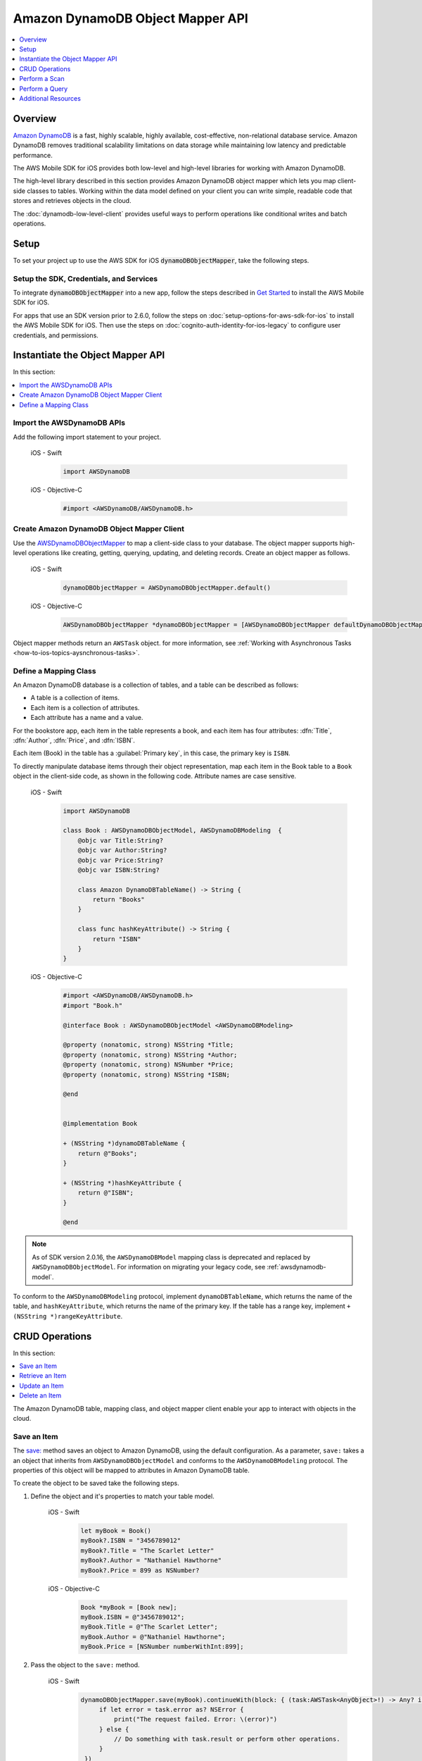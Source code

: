 .. Copyright 2010-2018 Amazon.com, Inc. or its affiliates. All Rights Reserved.

   This work is licensed under a Creative Commons Attribution-NonCommercial-ShareAlike 4.0
   International License (the "License"). You may not use this file except in compliance with the
   License. A copy of the License is located at http://creativecommons.org/licenses/by-nc-sa/4.0/.

   This file is distributed on an "AS IS" BASIS, WITHOUT WARRANTIES OR CONDITIONS OF ANY KIND,
   either express or implied. See the License for the specific language governing permissions and
   limitations under the License.

.. _how-to-ios-dynamodb-objectmapper:

#################################
Amazon DynamoDB Object Mapper API
#################################

.. contents::
   :local:
   :depth: 1

Overview
--------

`Amazon DynamoDB <http://aws.amazon.com/dynamodb/>`__ is a fast, highly scalable,
highly available, cost-effective, non-relational database service. Amazon DynamoDB removes traditional
scalability limitations on data storage while maintaining low latency and predictable
performance.

The AWS Mobile SDK for iOS provides both low-level and high-level libraries for working with
Amazon DynamoDB.

The high-level library described in this section provides Amazon DynamoDB object mapper which lets you map client-side classes to tables. Working within the data model defined on your client you can write simple, readable code that stores and retrieves objects in the cloud.

The :doc:`dynamodb-low-level-client` provides useful ways to perform operations
like conditional writes and batch operations.

Setup
-----

To set your project up to use the AWS SDK for iOS :code:`dynamoDBObjectMapper`, take the following steps.

Setup the SDK, Credentials, and Services
~~~~~~~~~~~~~~~~~~~~~~~~~~~~~~~~~~~~~~~~

To integrate :code:`dynamoDBObjectMapper` into a new app, follow the steps described in `Get Started <http://docs.aws.amazon.com/aws-mobile/latest/developerguide/getting-started.html>`__ to install the AWS Mobile SDK for iOS.

For apps that use an SDK version prior to 2.6.0, follow the steps on :doc:`setup-options-for-aws-sdk-for-ios` to install the AWS Mobile SDK for iOS. Then use the steps on :doc:`cognito-auth-identity-for-ios-legacy` to configure user credentials, and permissions.

Instantiate the Object Mapper API
---------------------------------

In this section:

.. contents::
   :local:
   :depth: 1

Import the AWSDynamoDB APIs
~~~~~~~~~~~~~~~~~~~~~~~~~~~

Add the following import statement to your project.

    .. container:: option

        iOS - Swift
            .. code-block:: swift

                import AWSDynamoDB


        iOS - Objective-C
            .. code-block:: objc

                #import <AWSDynamoDB/AWSDynamoDB.h>

Create Amazon DynamoDB Object Mapper Client
~~~~~~~~~~~~~~~~~~~~~~~~~~~~~~~~~~~~~~~~~~~

Use the `AWSDynamoDBObjectMapper <http://docs.aws.amazon.com/AWSiOSSDK/latest/Classes/AWSDynamoDBObjectMapper.html>`__ to map a client-side class to your database. The object mapper supports high-level operations like creating, getting, querying, updating, and deleting records. Create an object mapper as follows.

    .. container:: option

        iOS - Swift
            .. code-block:: swift

                dynamoDBObjectMapper = AWSDynamoDBObjectMapper.default()


        iOS - Objective-C
            .. code-block:: objc

                AWSDynamoDBObjectMapper *dynamoDBObjectMapper = [AWSDynamoDBObjectMapper defaultDynamoDBObjectMapper];

Object mapper methods return an ``AWSTask`` object. for more information, see :ref:`Working with Asynchronous Tasks <how-to-ios-topics-aysnchronous-tasks>`.

Define a Mapping Class
~~~~~~~~~~~~~~~~~~~~~~

An Amazon DynamoDB database is a collection of tables, and a table can be described as follows:

* A table is a collection of items.
* Each item is a collection of attributes.
* Each attribute has a name and a value.

For the bookstore app, each item in the table represents a book, and each item has
four attributes: :dfn:`Title`, :dfn:`Author`, :dfn:`Price`, and :dfn:`ISBN`.

Each item (Book) in the table has a :guilabel:`Primary key`, in this case, the primary key is ``ISBN``.

To directly manipulate database items through their object representation, map each item in the
Book table to a ``Book`` object in the client-side code, as shown in the following code. Attribute names are case sensitive.


    .. container:: option

        iOS - Swift
            .. code-block:: swift

                import AWSDynamoDB

                class Book : AWSDynamoDBObjectModel, AWSDynamoDBModeling  {
                    @objc var Title:String?
                    @objc var Author:String?
                    @objc var Price:String?
                    @objc var ISBN:String?

                    class Amazon DynamoDBTableName() -> String {
                        return "Books"
                    }

                    class func hashKeyAttribute() -> String {
                        return "ISBN"
                    }
                }

        iOS - Objective-C
            .. code-block:: objc

                #import <AWSDynamoDB/AWSDynamoDB.h>
                #import "Book.h"

                @interface Book : AWSDynamoDBObjectModel <AWSDynamoDBModeling>

                @property (nonatomic, strong) NSString *Title;
                @property (nonatomic, strong) NSString *Author;
                @property (nonatomic, strong) NSNumber *Price;
                @property (nonatomic, strong) NSString *ISBN;

                @end


                @implementation Book

                + (NSString *)dynamoDBTableName {
                    return @"Books";
                }

                + (NSString *)hashKeyAttribute {
                    return @"ISBN";
                }

                @end


.. note::

   As of SDK version 2.0.16, the ``AWSDynamoDBModel`` mapping class is deprecated and replaced by ``AWSDynamoDBObjectModel``. For information on migrating your legacy code, see :ref:`awsdynamodb-model`.


To conform to the ``AWSDynamoDBModeling`` protocol, implement ``dynamoDBTableName``, which returns the name of the table, and ``hashKeyAttribute``, which returns the name of the primary key. If the table has a range key, implement ``+ (NSString *)rangeKeyAttribute``.

CRUD Operations
---------------
In this section:

.. contents::
   :local:
   :depth: 1

The Amazon DynamoDB table, mapping class, and object mapper client enable your app to interact with objects in the cloud.

Save an Item
~~~~~~~~~~~~

The `save: <http://docs.aws.amazon.com/AWSiOSSDK/latest/Classes/AWSDynamoDBObjectMapper.html#//api/name/save:>`__ method saves an object to Amazon DynamoDB, using the default configuration. As a parameter, ``save:`` takes a an object that inherits from ``AWSDynamoDBObjectModel`` and conforms to the ``AWSDynamoDBModeling`` protocol. The properties of this object will be mapped to attributes in Amazon DynamoDB table.

To create the object to be saved take the following steps.

#. Define the object and it's properties to match your table model.

    .. container:: option

        iOS - Swift
            .. code-block:: swift

                let myBook = Book()
                myBook?.ISBN = "3456789012"
                myBook?.Title = "The Scarlet Letter"
                myBook?.Author = "Nathaniel Hawthorne"
                myBook?.Price = 899 as NSNumber?


        iOS - Objective-C
            .. code-block:: objc

                Book *myBook = [Book new];
                myBook.ISBN = @"3456789012";
                myBook.Title = @"The Scarlet Letter";
                myBook.Author = @"Nathaniel Hawthorne";
                myBook.Price = [NSNumber numberWithInt:899];

#. Pass the object to the ``save:`` method.

    .. container:: option

        iOS - Swift
            .. code-block:: swift

               dynamoDBObjectMapper.save(myBook).continueWith(block: { (task:AWSTask<AnyObject>!) -> Any? in
                    if let error = task.error as? NSError {
                        print("The request failed. Error: \(error)")
                    } else {
                        // Do something with task.result or perform other operations.
                    }
                })


        iOS - Objective-C
            .. code-block:: objc

                [[dynamoDBObjectMapper save:myBook]
                continueWithBlock:^id(AWSTask *task) {
                     if (task.error) {
                         NSLog(@"The request failed. Error: [%@]", task.error);
                     } else {
                         //Do something with task.result or perform other operations.
                     }
                     return nil;
                 }];

Save Behavior Options
^^^^^^^^^^^^^^^^^^^^^

The AWS Mobile SDK for iOS supports the following save behavior options:

* ``AWSDynamoDBObjectMapperSaveBehaviorUpdate``

  This option does not affect unmodeled attributes on a save operation. Passing a nil value for the modeled attribute removes the attribute from the corresponding item in Amazon DynamoDB. By default, the object mapper uses this behavior.

* ``AWSDynamoDBObjectMapperSaveBehaviorUpdateSkipNullAttributes``

  This option is similar to the default update behavior, except that it ignores any null value attribute(s) and does not remove them from an item in Amazon DynamoDB.

* ``AWSDynamoDBObjectMapperSaveBehaviorAppendSet``

  This option treats scalar attributes (String, Number, Binary) the same as the ``AWSDynamoDBObjectMapperSaveBehaviorUpdateSkipNullAttributes`` option. However, for set attributes, this option  appends to the existing attribute value instead of overriding it. The caller must ensure that the modeled attribute type matches the existing set type; otherwise, a service exception occurs.

* ``AWSDynamoDBObjectMapperSaveBehaviorClobber``

  This option clears and replaces all attributes, including unmodeled ones, on save. Versioned field constraints are be disregarded.

The following code provides an example of setting a default save behavior on the object mapper.

    .. container:: option

        iOS - Swift
            .. code-block:: swift

                let updateMapperConfig = AWSDynamoDBObjectMapperConfiguration()
                updateMapperConfig.saveBehavior = .updateSkipNullAttributes

        iOS - Objective-C
            .. code-block:: objc

                AWSDynamoDBObjectMapperConfiguration *updateMapperConfig = [AWSDynamoDBObjectMapperConfiguration new];
                updateMapperConfig.saveBehavior = AWSDynamoDBObjectMapperSaveBehaviorUpdateSkipNullAttributes;

Use ``updateMapperConfig`` as an argument when calling `save:configuration: <http://docs.aws.amazon.com/AWSiOSSDK/latest/Classes/AWSDynamoDBObjectMapper.html#//api/name/save:configuration:>`__.

Retrieve an Item
~~~~~~~~~~~~~~~~

Using an object's primary key, in this case, ``ISBN``, we can load the corresponding item from the database. The following code returns the Book item with an ISBN of ``6543210987``.

    .. container:: option

        iOS - Swift
            .. code-block:: swift

               dynamoDBObjectMapper.load(Book.self, hashKey: "6543210987" rangeKey:nil).continueWith(block: { (task:AWSTask<AnyObject>!) -> Any? in
                    if let error = task.error as? NSError {
                        print("The request failed. Error: \(error)")
                    } else if let resultBook = task.result as? Book {
                        // Do something with task.result.
                    }
                    return nil
                })


        iOS - Objective-C
            .. code-block:: objc

                [[dynamoDBObjectMapper load:[Book class] hashKey:@"6543210987" rangeKey:nil]
                continueWithBlock:^id(AWSTask *task) {
                    if (task.error) {
                        NSLog(@"The request failed. Error: [%@]", task.error);
                    } else {
                        //Do something with task.result.
                    }
                    return nil;
                }];


The object mapper creates a mapping between the ``Book`` item returned from the database and the ``Book`` object on the client (here, ``resultBook``). Access the title at ``resultBook.Title``.

Since the Books database does not have a range key, ``nil`` was passed to the ``rangeKey`` parameter.

Update an Item
~~~~~~~~~~~~~~

To update an item in the database, just set new attributes and save the objects. The primary
key of an existing item, ``myBook.ISBN`` in the ``Book`` object mapper example, cannot be changed. If you save
an existing object with a new primary key, a new item with the same attributes and the new primary key are created.

Delete an Item
~~~~~~~~~~~~~~

To delete a table row, use the `remove:` method.

    .. container:: option

        iOS - Swift
            .. code-block:: swift

                let bookToDelete = Book()
                bookToDelete?.ISBN = "4456789012";

               dynamoDBObjectMapper.remove(bookToDelete).continueWith(block: { (task:AWSTask<AnyObject>!) -> Any? in
                    if let error = task.error as? NSError {
                        print("The request failed. Error: \(error)")
                    } else {
                        // Item deleted.
                    }
                })


        iOS - Objective-C
            .. code-block:: objc

                Book *bookToDelete = [Book new];
                bookToDelete.ISBN = @"4456789012";

                [[dynamoDBObjectMapper remove:bookToDelete]
                 continueWithBlock:^id(AWSTask *task) {

                     if (task.error) {
                         NSLog(@"The request failed. Error: [%@]", task.error);
                     } else {
                         //Item deleted.
                     }
                     return nil;
                 }];

Perform a Scan
--------------

A scan operation retrieves in an undetermined order.

The ``scan:expression:`` method takes two parameters: the class of the resulting object and an instance of ``AWSDynamoDBScanExpression``, which provides options for filtering results.

The following example shows how to create an ``AWSDynamoDBScanExpression`` object, set its ``limit`` property, and then pass the ``Book`` class and the expression object to ``scan:expression:``.

    .. container:: option

        iOS - Swift
            .. code-block:: swift

                let scanExpression = AWSDynamoDBScanExpression()
                scanExpression.limit = 20

               dynamoDBObjectMapper.scan(Book.self, expression: scanExpression).continueWith(block: { (task:AWSTask<AnyObject>!) -> Any? in
                    if let error = task.error as? NSError {
                        print("The request failed. Error: \(error)")
                    } else if let paginatedOutput = task.result {
                        for book in paginatedOutput.items as! Book {
                            // Do something with book.
                        }
                    }
                })


        iOS - Objective-C
            .. code-block:: objc

                AWSDynamoDBScanExpression *scanExpression = [AWSDynamoDBScanExpression new];
                scanExpression.limit = @10;

                [[dynamoDBObjectMapper scan:[Book class]
                        expression:scanExpression]
                continueWithBlock:^id(AWSTask *task) {
                     if (task.error) {
                         NSLog(@"The request failed. Error: [%@]", task.error);
                     } else {
                         AWSDynamoDBPaginatedOutput *paginatedOutput = task.result;
                         for (Book *book in paginatedOutput.items) {
                             //Do something with book.
                         }
                     }
                     return nil;
                }];

Filter a Scan
~~~~~~~~~~~~-

The output of a scan is returned as an ``AWSDynamoDBPaginatedOutput`` object. The array of returned items is in the ``items`` property.

The ``scanExpression` method provides several optional parameters. Use ``filterExpression``
and ``expressionAttributeValues`` to specify a scan result for the attribute names and conditions
you define. For more information about the parameters and the API, see
`AWSDynamoDBScanExpression <http://docs.aws.amazon.com/AWSiOSSDK/latest/Classes/AWSDynamoDBScanExpression.html>`__.

The following code scans the Books table to find books with a price less than 50.

    .. container:: option

        iOS - Swift
            .. code-block:: swift

                let scanExpression = AWSDynamoDBScanExpression()
                scanExpression.limit = 10
                scanExpression.filterExpression = "Price < :val"
                scanExpression.expressionAttributeValues = [":val": 50]

               dynamoDBObjectMapper.scan(Book.self, expression: scanExpression).continueWith(block: { (task:AWSTask<AnyObject>!) -> Any? in
                  if let error = task.error as? NSError {
                      print("The request failed. Error: \(error)")
                  } else if let paginatedOutput = task.result {
                      for book in paginatedOutput.items as! Book {
                          // Do something with book.
                      }
                  }
                })

        iOS - Objective-C
            .. code-block:: objc

                AWSDynamoDBScanExpression *scanExpression = [AWSDynamoDBScanExpression new];
                scanExpression.limit = @10;
                scanExpression.filterExpression = @"Price < :val";
                scanExpression.expressionAttributeValues = @{@":val":@50};

                [[dynamoDBObjectMapper scan:[Book class]
                             expression:scanExpression]
                continueWithBlock:^id(AWSTask *task) {
                     if (task.error) {
                         NSLog(@"The request failed. Error: [%@]", task.error);
                     } else {
                         AWSDynamoDBPaginatedOutput *paginatedOutput = task.result;
                         for (Book *book in paginatedOutput.items) {
                             //Do something with book.
                         }
                     }
                     return nil;
                 }];

You can also use the ``projectionExpression` property to specify the attributes to retrieve from the ``Books`` table. For example adding ``scanExpression.projectionExpression = @"ISBN, Title, Price";``  in the previous code snippet retrieves only those three properties in the book object. The ``Author`` property in the book object will always be nil.

Perform a Query
---------------

The query API enables you to query a table or a secondary index. The ``query:expression:`` method takes two parameters: the class of the resulting object and an instance of ``AWSDynamoDBQueryExpression``.

To query an index, you must also specify the ``indexName``. You must specify the ``hashKeyAttribute`` if you query a global secondary with a different ``hashKey``. If the table or index has a range key, you can optionally refine the results by providing a range key value and a condition.

The following example illustrates querying the `Books` index table to find all books whose author is "John Smith", with a price less than 50.

    .. container:: option

        iOS - Swift
            .. code-block:: swift

                let queryExpression = AWSDynamoDBQueryExpression()
                queryExpression.indexName = "Author-Price-index"

                queryExpression.keyConditionExpression = @"Author = :authorName AND Price < :val";
                queryExpression.expressionAttributeValues = @{@":authorName": @"John Smith", @":val": @50};

               dynamoDBObjectMapper.query(Book.self, expression: queryExpression).continueWith(block: { (task:AWSTask<AnyObject>!) -> Any? in
                    if let error = task.error as? NSError {
                          print("The request failed. Error: \(error)")
                    } else if let paginatedOutput = task.result {
                        for book in paginateOutput.items as! Book {
                            // Do something with book.
                        }
                    }
                    return nil
                })

        iOS - Objective-C
            .. code-block:: objc

                AWSDynamoDBQueryExpression *queryExpression = [AWSDynamoDBQueryExpression new];

                queryExpression.indexName = @"Author-Price-index";

                queryExpression.keyConditionExpression = @"Author = :authorName AND Price < :val";

                queryExpression.expressionAttributeValues = @{@":authorName": @"John Smith", @":val":@50};

                [[dynamoDBObjectMapper query:[Book class]
                        expression:queryExpression]
                continueWithBlock:^id(AWSTask *task) {
                     if (task.error) {
                         NSLog(@"The request failed. Error: [%@]", task.error);
                     } else {
                         AWSDynamoDBPaginatedOutput *paginatedOutput = task.result;
                         for (Book *book in paginatedOutput.items) {
                             //Do something with book.
                         }
                     }
                     return nil;
                 }];

In the preceding example, ``indexName`` is specified to demonstrate querying an index.
The query expression is specified using ``keyConditionExpression`` and the values used in the
expression using ``expressionAttributeValues``.

You can also provide ``filterExpression`` and ``projectionExpression`` in ``AWSDynamoDBQueryExpression``. The syntax is the same as that used in a scan operation.

For more information, see `AWSDynamoDBQueryExpression <http://docs.aws.amazon.com/AWSiOSSDK/latest/Classes/AWSDynamoDBQueryExpression.html>`__.

.. _awsdynamodb-model:

:guilabel:`Migrating AWSDynamoDBModel to AWSDynamoDBObjectModel`

As of SDK version 2.0.16, the ``AWSDynamoDBModel`` mapping class is deprecated and replaced by ``AWSDynamoDBObjectModel``.The deprecated ``AWSDynamoDBModel`` used `NSArray` to represent
multi-valued types (``String Set``, ``Number Set``, and ``Binary Set``); it did not support
``Boolean``, ``Map``, or ``List`` types. The new ``AWSDynamoDBObjectModel`` uses ``NSSet`` for
multi-valued types and supports ``Boolean``, ``Map``, and ``List``. For the ``Boolean`` type,
you create an ``NSNumber`` using ``[NSNumber numberWithBool:YES]`` or using the shortcuts
``@YES`` and ``@NO``. For the Map type, create using ``NSDictionary``. For the List type, create
using ``NSArray``.

Additional Resources
--------------------

* `Amazon DynamoDB Developer Guide <http://docs.aws.amazon.com/amazondynamodb/latest/developerguide/>`__
* `Amazon DynamoDB API Reference <http://docs.aws.amazon.com/amazondynamodb/latest/APIReference/>`__

